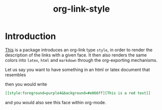 #+title: org-link-style

* Introduction

[[style:foreground=red][This]] is a package introduces an org-link type =style=, in order to
render the description of the links with a given face.
It then also renders the same colors into =latex=, =html= and =markdown=
through the org-exporting mechanisms.

Let us say you want to have something in an html or latex document that resembles

[[file:images/Introduction/this-is-a-red-text.png]]

then you would write

#+begin_src org
[[style:foreground=purple4&background=#e066ff][This is a red text]]
#+end_src

and you would also see this face within org-mode.
